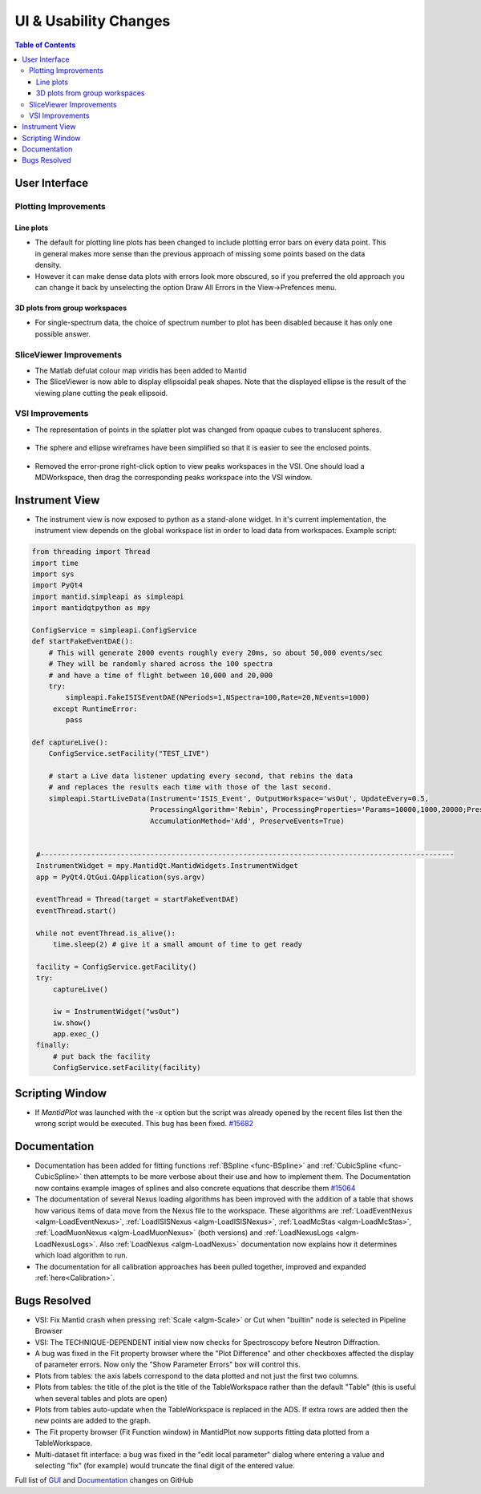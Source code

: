 ======================
UI & Usability Changes
======================

.. contents:: Table of Contents
   :local:

User Interface
--------------

Plotting Improvements
#####################

Line plots
^^^^^^^^^^
.. figure::  ../../images/R37AllErrorBars.png
   :width: 500
   :align: right

- The default for plotting line plots has been changed to include plotting error bars on every data point.
  This in general makes more sense than the previous approach of missing some points based on the data density.
- However it can make dense data plots with errors look more obscured, so if you preferred the old approach you can change it back by unselecting the option Draw All Errors in the View->Prefences menu.

.. figure::  ../../images/R37PlotAllErrorsOption.png
   :align: center

3D plots from group workspaces
^^^^^^^^^^^^^^^^^^^^^^^^^^^^^^
- For single-spectrum data, the choice of spectrum number to plot has been disabled because it has only one possible answer.

SliceViewer Improvements
########################

-  The Matlab defulat colour map viridis has been added to Mantid

-  The SliceViewer is now able to display ellipsoidal peak shapes. Note
   that the displayed ellipse is the result of the viewing plane cutting
   the peak ellipsoid.

.. figure::  ../../images/Elliptical_peaks_slice_viewer.png
   :align: center

VSI Improvements
################

-  The representation of points in the splatter plot was changed from opaque cubes to translucent spheres.

.. figure::  ../../images/VSIPointGaussianRepresentation.png
   :align: center

- The sphere and ellipse wireframes have been simplified so that it is easier to see the enclosed points.

.. figure:: ../../images/VSIEllipses.png
    :align: center

- Removed the error-prone right-click option to view peaks workspaces in the VSI. One should load a MDWorkspace,
  then drag the corresponding peaks workspace into the VSI window.


Instrument View
---------------

-  The instrument view is now exposed to python as a stand-alone widget.
   In it's current implementation, the instrument view depends on the
   global workspace list in order to load data from workspaces. Example script:

.. code-block:: python

   from threading import Thread
   import time
   import sys
   import PyQt4
   import mantid.simpleapi as simpleapi
   import mantidqtpython as mpy

   ConfigService = simpleapi.ConfigService
   def startFakeEventDAE():
       # This will generate 2000 events roughly every 20ms, so about 50,000 events/sec
       # They will be randomly shared across the 100 spectra
       # and have a time of flight between 10,000 and 20,000
       try:
           simpleapi.FakeISISEventDAE(NPeriods=1,NSpectra=100,Rate=20,NEvents=1000)
        except RuntimeError:
           pass

   def captureLive():
       ConfigService.setFacility("TEST_LIVE")

       # start a Live data listener updating every second, that rebins the data
       # and replaces the results each time with those of the last second.
       simpleapi.StartLiveData(Instrument='ISIS_Event', OutputWorkspace='wsOut', UpdateEvery=0.5,
                               ProcessingAlgorithm='Rebin', ProcessingProperties='Params=10000,1000,20000;PreserveEvents=1',
                               AccumulationMethod='Add', PreserveEvents=True)


    #--------------------------------------------------------------------------------------------------
    InstrumentWidget = mpy.MantidQt.MantidWidgets.InstrumentWidget
    app = PyQt4.QtGui.QApplication(sys.argv)

    eventThread = Thread(target = startFakeEventDAE)
    eventThread.start()

    while not eventThread.is_alive():
        time.sleep(2) # give it a small amount of time to get ready

    facility = ConfigService.getFacility()
    try:
        captureLive()

        iw = InstrumentWidget("wsOut")
        iw.show()
        app.exec_()
    finally:
        # put back the facility
        ConfigService.setFacility(facility)


Scripting Window
----------------

- If `MantidPlot` was launched with the `-x` option but the script was already opened by the recent files list then
  the wrong script would be executed. This bug has been fixed. `#15682 <https://github.com/mantidproject/mantid/issues/15682>`_

Documentation
-------------

- Documentation has been added for fitting functions :ref:`BSpline <func-BSpline>` and
  :ref:`CubicSpline <func-CubicSpline>` then attempts to be more verbose about their use and how to
  implement them. The Documentation now contains example images of splines
  and also concrete equations that describe them
  `#15064 <https://github.com/mantidproject/mantid/pull/15064>`_

- The documentation of several Nexus loading algorithms has been improved with the addition of a table that shows how various
  items of data move from the Nexus file to the workspace. These algorithms are
  :ref:`LoadEventNexus <algm-LoadEventNexus>`,
  :ref:`LoadISISNexus <algm-LoadISISNexus>`,
  :ref:`LoadMcStas <algm-LoadMcStas>`,
  :ref:`LoadMuonNexus <algm-LoadMuonNexus>` (both versions) and
  :ref:`LoadNexusLogs <algm-LoadNexusLogs>`.
  Also :ref:`LoadNexus <algm-LoadNexus>` documentation now explains how it determines which load algorithm to run.

- The documentation for all calibration approaches has been pulled together, improved and expanded :ref:`here<Calibration>`.



Bugs Resolved
-------------

-  VSI: Fix Mantid crash when pressing :ref:`Scale <algm-Scale>` or Cut when "builtin" node
   is selected in Pipeline Browser

-  VSI: The TECHNIQUE-DEPENDENT initial view now checks for Spectroscopy before Neutron Diffraction.

-  A bug was fixed in the Fit property browser where the "Plot Difference" and other checkboxes affected the display of parameter errors. Now only the "Show Parameter Errors" box will control this.

-  Plots from tables: the axis labels correspond to the data plotted and not just the first two columns.

-  Plots from tables: the title of the plot is the title of the TableWorkspace rather than the default "Table" (this is useful when several tables and plots are open)

-  Plots from tables auto-update when the TableWorkspace is replaced in the ADS. If extra rows are added then the new points are added to the graph.

- The Fit property browser (Fit Function window) in MantidPlot now supports fitting data plotted from a TableWorkspace.

- Multi-dataset fit interface: a bug was fixed in the "edit local parameter" dialog where entering a value and selecting "fix" (for example) would truncate the final digit of the entered value.

Full list of
`GUI <http://github.com/mantidproject/mantid/pulls?q=is%3Apr+milestone%3A%22Release+3.7%22+is%3Amerged+label%3A%22Component%3A+GUI%22>`_
and
`Documentation <http://github.com/mantidproject/mantid/pulls?q=is%3Apr+milestone%3A%22Release+3.7%22+is%3Amerged+label%3A%22Component%3A+Documentation%22>`_
changes on GitHub
